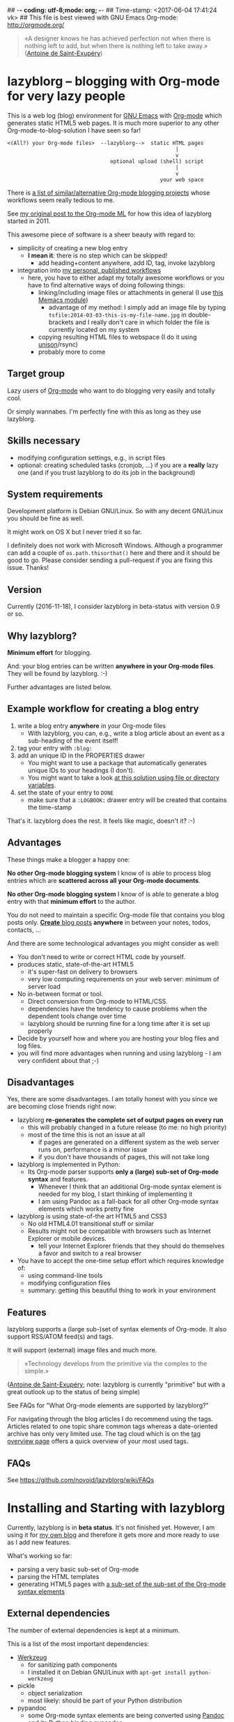 ## -*- coding: utf-8;mode: org;  -*-
## Time-stamp: <2017-06-04 17:41:24 vk>
## This file is best viewed with GNU Emacs Org-mode: http://orgmode.org/

#+BEGIN_QUOTE
«A designer knows he has achieved perfection not when there is nothing
left to add, but when there is nothing left to take away.» ([[https://en.wikipedia.org/wiki/Antoine_de_Saint-Exup%25C3%25A9ry][Antoine de
Saint-Exupéry]])
#+END_QUOTE


* lazyblorg -- blogging with Org-mode for very lazy people

This is a web log (blog) environment for [[http://en.wikipedia.org/wiki/Emacs][GNU Emacs]] with [[http://orgmode.org/][Org-mode]]
which generates static HTML5 web pages. It is much more superior to
any other Org-mode-to-blog-solution I have seen so far!

: <(All?) your Org-mode files>  --lazyblorg-->  static HTML pages
:                                                       |
:                                                       v
:                                  optional upload (shell) script
:                                                       |
:                                                       v
:                                                  your web space

There is [[http://orgmode.org/worg/org-blog-wiki.html][a list of similar/alternative Org-mode blogging projects]]
whose workflows seem really tedious to me.

See [[http://article.gmane.org/gmane.emacs.orgmode/49747/][my original post to the Org-mode ML]] for how this idea of lazyblorg
started in 2011.

This awesome piece of software is a sheer beauty with regard to:
- simplicity of creating a new blog entry
  - *I mean it*: there is no step which can be skipped!
    - add heading+content anywhere, add ID, tag, invoke lazyblorg
- integration into [[http://karl-voit.at/tags/pim/][my personal, published workflows]]
  - here, you have to either adapt my totally awesome workflows or you
    have to find alternative ways of doing following things:
    - linking/including image files or attachments in general (I use [[https://github.com/novoid/Memacs/blob/master/docs/memacs_filenametimestamps.org][this Memacs module]])
      - advantage of my method: I simply add an image file by typing
        ~tsfile:2014-03-03-this-is-my-file-name.jpg~ in
        double-brackets and I really don't care in which folder the
        file is currently located on my system
    - copying resulting HTML files to webspace (I do it using [[http://www.cis.upenn.edu/~bcpierce/unison/][unison]]/rsync)
    - probably more to come

** Target group

Lazy users of [[http://orgmode.org/][Org-mode]] who want to do blogging very easily and totally
cool.

Or simply wannabes. I'm perfectly fine with this as long as they use
lazyblorg.

** Skills necessary

- modifying configuration settings, e.g., in script files
- optional: creating scheduled tasks (cronjob, ...) if you
  are a *really* lazy one (and if you trust lazyblorg to do its job in
  the background)

** System requirements
:PROPERTIES:
:CREATED:  [2014-03-14 Fr 13:24]
:END:

Development platform is Debian GNU/Linux. So with any decent GNU/Linux
you should be fine as well.

It might work on OS X but I never tried it so far.

I definitely does not work with Microsoft Windows. Although a
programmer can add a couple of ~os.path.thisorthat()~ here and there
and it should be good to go. Please consider sending a pull-request if
you are fixing this issue. Thanks!

** Version
:PROPERTIES:
:CREATED:  [2014-03-14 Fr 13:28]
:END:

Currently (2016-11-18), I consider lazyblorg in beta-status with
version 0.9 or so.

** Why lazyblorg?

*Minimum effort* for blogging.

And: your blog entries can be written *anywhere in your Org-mode
files*. They will be found by lazyblorg. :-)

Further advantages are listed below.

** Example workflow for creating a blog entry

1. write a blog entry *anywhere* in your Org-mode files
   - With lazyblorg, you can, e.g., write a blog article about an
     event as a sub-heading of the event itself!
2. tag your entry with ~:blog:~
3. add an unique ID in the PROPERTIES drawer
   - You might want to use a package that automatically generates
     unique IDs to your headings (I don't).
   - You might want to take a look [[http://article.gmane.org/gmane.emacs.orgmode/16199][at this solution using file or
     directory variables]].
4. set the state of your entry to ~DONE~
   - make sure that a ~:LOGBOOK:~ drawer entry will be created that
     contains the time-stamp

That's it. lazyblorg does the rest. It feels like magic, doesn't it? :-)

** Advantages

These things make a blogger a happy one:

*No other Org-mode blogging system* I know of is able to process blog
entries which are *scattered across all your Org-mode documents*.

*No other Org-mode blogging system* I know of is able to generate a
blog entry with that *minimum effort* to the author.

You do not need to maintain a specific Org-mode file that contains you
blog posts only. [[http://www.tbray.org/ongoing/When/201x/2011/03/07/BNotes][*Create* blog posts]] *anywhere* in between your notes,
todos, contacts, ...


And there are some technological advantages you might consider as well:

- You don't need to write or correct HTML code by yourself.
- produces static, state-of-the-art HTML5
  - it's super-fast on delivery to browsers
  - very low computing requirements on your web server: minimum of server load
- No in-between format or tool.
  - Direct conversion from Org-mode to HTML/CSS.
  - dependencies have the tendency to cause problems when the
    dependent tools change over time
  - lazyblorg should be running fine for a long time after it is set
    up properly
- Decide by yourself how and where you are hosting your blog files
  and log files.
- you will find more advantages when running and using lazyblorg - I
  am very confident about that ;-)

** Disadvantages

Yes, there are some disadvantages. I am totally honest with you since we
are becoming close friends right now:

- lazyblorg *re-generates the complete set of output pages on every run*
  - this will probably changed in a future release (to me: no high priority)
  - most of the time this is not an issue at all
    - if pages are generated on a different system as the web server
      runs on, performance is a minor issue
    - if you don't have thousands of pages, this will not take long

- lazyblorg is implemented in Python:
  - Its Org-mode parser supports *only a (large) sub-set of Org-mode syntax*
    and features.
    - Whenever I think that an additional Org-mode syntax element is
      needed for my blog, I start thinking of implementing it
    - I am using Pandoc as a fall-back for all other Org-mode syntax
      elements which works pretty fine

- lazyblorg is using state-of-the art HTML5 and CSS3
  - No old HTML4.01 transitional stuff or similar
  - Results might not be compatible with browsers such as Internet
    Explorer or mobile devices.
    - tell your Internet Explorer friends that they should do
      themselves a favor and switch to a real browser

- You have to accept the one-time setup effort which requires
  knowledge of:
  - using command-line tools
  - modifying configuration files
  - summary: getting this beautiful thing to work in your environment

** Features

lazyblorg supports a (large sub-)set of syntax elements of Org-mode.
It also support RSS/ATOM feed(s) and tags.

It will support (external) image files and much more.

#+BEGIN_QUOTE
«Technology develops from the primitive via the complex to the
simple.»
#+END_QUOTE
([[https://en.wikipedia.org/wiki/Antoine_de_Saint-Exup%25C3%25A9ry][Antoine de Saint-Exupéry]]; note: lazyblorg is currently "primitive"
but with a great outlook up to the status of being simple)

See FAQs for "What Org-mode elements are supported by lazyblorg?"

For navigating through the blog articles I do recommend using the
tags. Articles related to one topic share common tags whereas a
date-oriented archive has only very limited use. The tag cloud which
is on the [[http://karl-voit.at/tags/][tag overview page]] offers a quick overview of your most used
tags.

** FAQs

See https://github.com/novoid/lazyblorg/wiki/FAQs

* Installing and Starting with lazyblorg

Currently, lazyblorg is in *beta status*. It's not finished
yet. However, I am using it for [[http://Karl-Voit.at][my own blog]] and therefore it gets more
and more ready to use as I add new features.

What's working so far:
- parsing a very basic sub-set of Org-mode
- parsing the HTML templates
- generating HTML5 pages with [[https://github.com/novoid/lazyblorg/wiki/Org-mode-Elements][a sub-set of the sub-set of the Org-mode
  syntax elements]]

** External dependencies

The number of external dependencies is kept at a minimum.

This is a list of the most important dependencies:
- [[http://werkzeug.pocoo.org/][Werkzeug]]
  - for sanitizing path components
  - I installed it on Debian GNU/Linux with ~apt-get install python-werkzeug~
- pickle
  - object serialization
  - most likely: should be part of your Python distribution
- pypandoc
  - some Org-mode syntax elements are being converted using [[http://pandoc.org/][Pandoc]] and
    its Python binding [[https://github.com/bebraw/pypandoc][pypandoc]]
  - you can get it via ~sudo apt-get install pandoc~ and ~sudo pip
    install pypandoc~
  - *Note:* Debian GNU/Linux 8 (Jessie) comes with a Pandoc version
    [[https://bugs.debian.org/cgi-bin/bugreport.cgi?bug=800701][which is has bugs]]. Please install a more recent version. I
    upgraded to ~pandoc-1.15.1-1-amd64.deb~ from:
    http://pandoc.org/installing.html
- [[http://sass-lang.com/][Sass]] (optional) if you want to generate your CSS from the scss-file

All other libraries should be part of a standard Python distribution.

** How to Start

1. Get the source
   - ~git clone https://github.com/novoid/lazyblorg.git~ or
     [[https://github.com/novoid/lazyblorg/archive/master.zip][download current version as ZIP file]]

2. Adapt ~config.py~ to meet your settings.

3. Do a technological test-drive
   - start: ~lazyblorg/example_invocation.sh~
   - this should work with GNU/Linux (and most probably OS X)
   - if not, there is something wrong with the set-up; maybe missing
     external libraries, wrong paths, ...

4. Study, understand, and adopt the content of [[https://github.com/novoid/lazyblorg/blob/master/example_invocation.sh][example_invocation.sh]]
   - with this, you are able to modify command line parameters to meet
     your requirements
   - if unsure, ask for help using ~lazyblorg.py --help~

5. Get yourself an overview on *what defines a lazyblorg blog post* and
   write your own blog posts. A (normal temporal) blog article consists of:
   1. A (direct) tag has to be ~blog~
      - Sorry, no tag inheritance. Every blog entry has to be
        explicitely tagged.
   2. You have to add an unique ~:ID:~ property
   3. The entry has to be marked with ~DONE~
   4. A ~:LOGBOOK:~ entry has to be found with the time-stamp of
      setting the entry to ~DONE~
      - in [[https://github.com/novoid/dot-emacs][my set-up]], this is created automatically
   5. Do not use Org-mode elements that lazyblorg does not understand
      - You should not get a disaster if you are using new
        elements. The result might disappoint you, that's all.
      - However, many Org-mode elements are automatically converted
        through pandoc.

6. OPTIONAL: Write your own CSS file
   - you can [[http://Karl-Voit.at/public_voit.css][take a look on mine]] if you do not care that I am not
     really into Web design :-)
   - please replace hard-coded URL to CSS file in
     [[https://github.com/novoid/lazyblorg/blob/master/templates/blog-format.org][lazyblorg/templates/blog-format.org]] and link it to your CSS file

7. OPTIONAL: Adopt the blog template
   - default template is defined in
     [[https://github.com/novoid/lazyblorg/blob/master/templates/blog-format.org][lazyblorg/templates/blog-format.org]]

8. OPTIONAL: Create tag pages for your most important tags where you
   describe how you are using this tag, what are the most important
   blog entries related to the tag and so forth.

9. Publish your pages on a web space of your choice
   - publishing can be done in various ways. This is how I do it using
     ~lazyblorg/make_and_publish_public_voit.sh~ which is an
     adopted version of ~lazyblorg/example_invocation.sh~:
     1. invoking ~testall.sh~
        - this is for checking whether or not recent code changes did
          something harmful to my (unfortunately very limited) set of
          unit tests
     2. invoking ~lazyblorg~ with my more or less fixed set of
        command line parameters
     3. invoking ~rsync -av testdata/2del/blog/* $HOME/public_html/~
        - it synchronizes the newly generated blog data to the local
          copy of my web space data
        - this separation makes sense to me because with this, I am
          able to do test drives without overwriting my (local copy of
          my) blog
     4. invoking [[http://www.cis.upenn.edu/~bcpierce/unison/][unison]]
        - in order to transfer my local copy of my web space data to
          my public web space
   - This method has the advantage that generating (invoking
     ~lazyblorg~) and publishing (invoking ~unison~) are separate
     steps. This way, I can locally re-generate the blog (for testing
     purposes) as often I want to. However, as long as I do not sync
     it to my web space, I keep the meta-data (which is in the local
     web space copy) of the published version (and not the meta-data
     of the previous test-run).

10. Have fun with a pretty neat method to generate your blog pages

Because we are already close friends now, I tell you a *hidden
feature* of lazyblorg nobody knows yet: whenever you see a π-symbol in
the upper right corner of a blog entry on [[http://qr.cx/7wKz][my blog]]: this is a link to
the original Org-mode source of that page. This way, you can compare
Org-mode-source and HTML-result right away. Isn't that cool? :-)

** Five categories of page type

There are five different types of pages in lazyblorg. Most of the
time, you are going to produce temporal pages. However, it is
important to understand the other ones as well.

In order to process a blog-heading to its HTML5 representation, its
Org-mode file has to be included in the ~--orgfiles~ command line
argument of ~lazyblorg.py~. Do not forget to include the archive files
as well.

1. *temporal*
2. *persistent*
3. *tags*
4. *entry page*
5. *templates*

Please do read https://github.com/novoid/lazyblorg/wiki/Page-Types for
important details.

** BONUS: Preview Blog Article
:PROPERTIES:
:CREATED:  [2014-02-25 Tue 17:27]
:END:

It is tedious to re-generate the whole blog and even upload it to your
web-space just to check the HTML version of the article you are
currently writing.

Yeah, this also sucks at my side.

Good news everybody: There is a simple method to preview the article
under the cursor. The script [[https://github.com/novoid/lazyblorg/blob/master/preview_blogentry.sh][preview_blogentry.sh]] contains an ELISP
function that extracts the current blog article (all lazyblorg criteria
has to be fulfilled: ID, ~blog~ tag, status ~DONE~), stores it into a
temporary file, and invokes lazyblorg via ~preview_blogentry.sh~ with
this temporary file and the Org-mode file containing the format
definitions.

If this worked out, your browser shows you all generated blog
articles.

Please *do adopt the mentioned scripts* to you specific requirements -
the ones from the repository are for my personal set-up which is
unlikely to fit yours (directory paths mostly).

Bang! Another damn cool feature of lazyblorg. This is going better and
better. :-)

** BONUS: Jump From URL to Blog Article

Imagine, you're looking at a blog article of your nice
lazyblorg-generated blog. Now you want to go to the corresponding
Org-mode source to fix a typo.

The issue here is, that you have to either know, where your heading is
located or you have to go to the HTML page source, extract the ID, and
jump to this ID.

I've got a better method: put the URL of your blog article into your
clipboard (via ~C-l C-c~), press a magic shortcut in Emacs, and BAAAM!
you're right on spot.

How's that magic happening?

Just use the following Emacs lisp code snippet, adapt the ~domain~
string, and assign a keyboard shortcut:

#+begin_src elisp
  (defun my-jump-to-lazyblorg-heading-according-to-URL-in-clipboard ()
    "Retrieves an URL from the clipboard, gets its Org-mode source,
     extracts the ID of the article and jumps to its Org-mode heading"
    (interactive)
    (let (
          ;; Getting URL from the clipboard. Since it may contain
          ;; some text properties we are using substring-no-properties
          ;; function
          (url (substring-no-properties (current-kill 0)))
          ;; This is a check string: if the URL in the clipboard
          ;; doesn't start with this, an error message is shown
          (domain "http://karl-voit.at")
    )
      ;; Check if URL string is from my domain (all other strings do
      ;; not make any sense here)
      (if (string-prefix-p (upcase domain) (upcase url))
      ;; Retrieving content by URL into new buffer asynchronously
      (url-retrieve url
                        ;; call this lambda function when URL content is retrieved
            (lambda (status)
               ;; Extrating and preparing the ID
               (let* (
                                  ;; Limit the ID search to the top 1000 characters of the buffer
                  (pageheader (buffer-substring 1 1000))
                  ;; Start index of the id
                                  (start (string-match "<meta name=\"orgmode-id\" content=\"" pageheader))
                                  ;; End index of the id
                                  (end (string-match "\" />" pageheader start))
                                  ;; Amount of characters to skip for the openning tag
                                  (chars-to-skip (length "<meta name=\"orgmode-id\" content=\""))
                                  ;; Extract ID
                                  (lazyblorg-id (if (and start end (< start end))
                                                    ;; ... extract it and return.
                                                    (substring pageheader (+ start chars-to-skip) end)
                                                  nil))
                                  )
                 (message (concat "Looking for id:" lazyblorg-id " ..."))
                 (org-open-link-from-string (concat "id:" lazyblorg-id))
                 )
               )
            )
    (message (concat "Sorry: the URL \"" (substring url 0 (length domain)) "...\" doesn't start with \"" domain "\". Aborting."))
    )
      )
    )
#+end_src

** BONUS: Embed Tweets into Your Blog Article

There was [[https://dev.twitter.com/rest/reference/get/statuses/oembed][no need to develop]] something specific. Just follow following
procedure:

1. insert an HTML block into your Org blog article
   - Easily done via entering "<h" + =TAB=
2. go to the tweet you would like to embed in your browser
   - select the three dots below the Tweet
   - select "Embed Tweet"
   - copy resulting snippet
3. paste snippet into HTML block

Simple as that.

Example:

: #+BEGIN_EXPORT HTML
: <blockquote class="twitter-tweet" data-lang="en"><p lang="en" dir="ltr">You gotta love <a href="https://twitter.com/slydigsband">@slydigsband</a> - tune into <a href="https://t.co/7yylPwDKvi">https://t.co/7yylPwDKvi</a><br>I just bought the album. Guys, you really rock! Thanks for your Vienna gig!</p>&mdash; Karl Voit (@n0v0id) <a href="https://twitter.com/n0v0id/status/776735121823174656">September 16, 2016</a></blockquote>
: <script async src="//platform.twitter.com/widgets.js" charset="utf-8"></script>
: #+END_EXPORT

** BONUS: Embed YouTube Videos

1. insert an HTML block into your Org blog article
   - Easily done via entering "<h" + =TAB=
2. retrieve the YouTube URL of your video
3. replace (only!) =HTVgPw7TR_k= in the snippet example below with the ID of your video

Example:

: #+BEGIN_EXPORT HTML
: <iframe width="560" height="315" src="http://www.youtube.com/embed/HTVgPw7TR_k?rel=0" frameborder="0" allowfullscreen="allowfullscreen"></iframe>
: #+END_EXPORT


* How to Thank Me

I'm glad you like my tools. If you want to support me:

- Send old-fashioned *postcard* per snailmail - I love personal feedback!
  - see [[http://tinyurl.com/j6w8hyo][my address]]
- Send feature wishes or improvements as an issue on GitHub
- Create issues on GitHub for bugs
- Contribute merge requests for bug fixes
- Check out my other cool [[https://github.com/novoid][projects on GitHub]]

If you want to contribute to this cool project, please fork and
contribute!

Issues, bugs, user-stories, ... are maintained in [[https://github.com/novoid/lazyblorg/blob/master/lazyblorg.org][lazyblorg.org]]

I am using [[http://www.python.org/dev/peps/pep-0008/][Python PEP8]] and some ideas from [[http://en.wikipedia.org/wiki/Test-driven_development][Test Driven Development
(TDD)]].


* Local Variables                                                  :noexport:

[[http://karl-voit.at/temp/github/2017-06-04_lazyblorg_README.png]]

# Local Variables:
# mode: auto-fill
# mode: flyspell
# eval: (ispell-change-dictionary "en_US")
# End:
